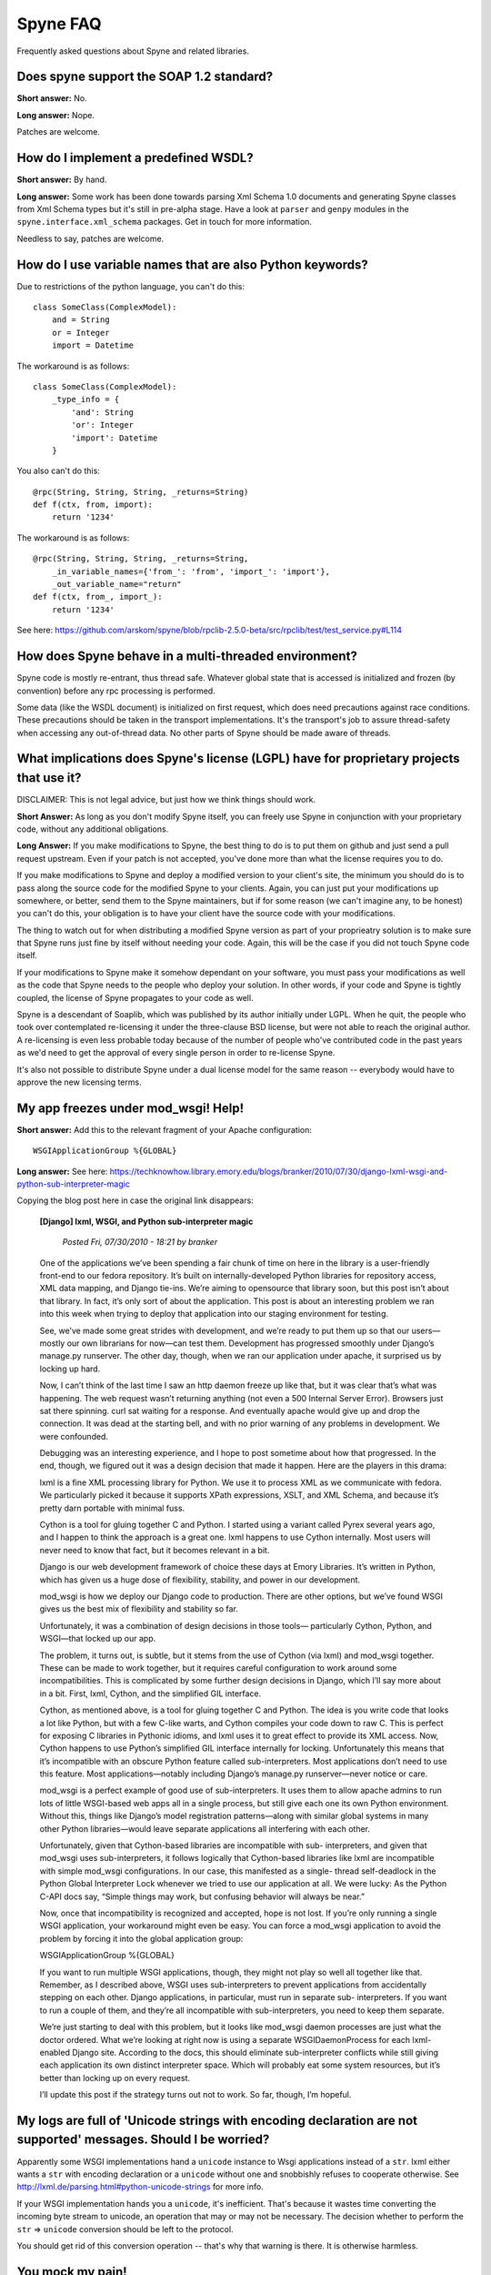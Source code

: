 
*********
Spyne FAQ
*********

Frequently asked questions about Spyne and related libraries.

Does spyne support the SOAP 1.2 standard?
=========================================

**Short answer:** No.

**Long answer:** Nope.

Patches are welcome.

How do I implement a predefined WSDL?
=====================================

**Short answer:** By hand.

**Long answer:** Some work has been done towards parsing Xml Schema 1.0
documents and generating Spyne classes from Xml Schema types but it's still in
pre-alpha stage. Have a look at ``parser`` and ``genpy`` modules in the
``spyne.interface.xml_schema`` packages. Get in touch for more information.

Needless to say, patches are welcome.

How do I use variable names that are also Python keywords?
==========================================================

Due to restrictions of the python language, you can't do this: ::

    class SomeClass(ComplexModel):
        and = String
        or = Integer
        import = Datetime

The workaround is as follows: ::

    class SomeClass(ComplexModel):
        _type_info = {
            'and': String
            'or': Integer
            'import': Datetime
        }

You also can't do this: ::

    @rpc(String, String, String, _returns=String)
    def f(ctx, from, import):
        return '1234'

The workaround is as follows: ::

    @rpc(String, String, String, _returns=String,
        _in_variable_names={'from_': 'from', 'import_': 'import'},
        _out_variable_name="return"
    def f(ctx, from_, import_):
        return '1234'

See here: https://github.com/arskom/spyne/blob/rpclib-2.5.0-beta/src/rpclib/test/test_service.py#L114

How does Spyne behave in a multi-threaded environment?
======================================================

Spyne code is mostly re-entrant, thus thread safe. Whatever global state that is
accessed is initialized and frozen (by convention) before any rpc processing is
performed.

Some data (like the WSDL document) is initialized on first request,
which does need precautions against race conditions. These precautions should be
taken in the transport implementations. It's the transport's job to assure
thread-safety when accessing any out-of-thread data. No other parts of Spyne
should be made aware of threads.

What implications does Spyne's license (LGPL) have for proprietary projects that use it?
========================================================================================

DISCLAIMER: This is not legal advice, but just how we think things should work.

**Short Answer:** As long as you don't modify Spyne itself, you can freely use
Spyne in conjunction with your proprietary code, without any additional
obligations.

**Long Answer:** If you make modifications to Spyne, the best thing to do is to
put them on github and just send a pull request upstream. Even if your patch
is not accepted, you've done more than what the license requires you to do.

If you make modifications to Spyne and deploy a modified version to your
client's site, the minimum you should do is to pass along the source code for
the modified Spyne to your clients. Again, you can just put your modifications
up somewhere, or better, send them to the Spyne maintainers, but if for some
reason (we can't imagine any, to be honest) you can't do this, your obligation
is to have your client have the source code with your modifications.

The thing to watch out for when distributing a modified Spyne version as
part of your proprieatry solution is to make sure that Spyne runs just fine by
itself without needing your code. Again, this will be the case if you did not
touch Spyne code itself.

If your modifications to Spyne make it somehow dependant on your software, you
must pass your modifications as well as the code that Spyne needs to the
people who deploy your solution. In other words, if your code and Spyne is
tightly coupled, the license of Spyne propagates to your code as well.

Spyne is a descendant of Soaplib, which was published by its author initially
under LGPL. When he quit, the people who took over contemplated re-licensing it
under the three-clause BSD license, but were not able to reach the original
author. A re-licensing is even less probable today because of the number of
people who've contributed code in the past years as we'd need to get the
approval of every single person in order to re-license Spyne.

It's also not possible to distribute Spyne under a dual license model for the
same reason -- everybody would have to approve the new licensing terms.

My app freezes under mod_wsgi! Help!
====================================

**Short answer:** Add this to the relevant fragment of your Apache
configuration: ::

    WSGIApplicationGroup %{GLOBAL}

**Long answer:** See here: https://techknowhow.library.emory.edu/blogs/branker/2010/07/30/django-lxml-wsgi-and-python-sub-interpreter-magic

Copying the blog post here in case the original link disappears:

    **[Django] lxml, WSGI, and Python sub-interpreter magic**

        *Posted Fri, 07/30/2010 - 18:21 by branker*

    One of the applications we’ve been spending a fair chunk of time on here in
    the library is a user-friendly front-end to our fedora repository. It’s
    built on internally-developed Python libraries for repository access, XML
    data mapping, and Django tie-ins. We’re aiming to opensource that library
    soon, but this post isn’t about that library. In fact, it’s only sort of
    about the application. This post is about an interesting problem we ran
    into this week when trying to deploy that application into our staging
    environment for testing.

    See, we’ve made some great strides with development, and we’re ready to put
    them up so that our users—mostly our own librarians for now—can test them.
    Development has progressed smoothly under Django’s manage.py runserver. The
    other day, though, when we ran our application under apache, it surprised
    us by locking up hard.

    Now, I can’t think of the last time I saw an http daemon freeze up like
    that, but it was clear that’s what was happening. The web request wasn’t
    returning anything (not even a 500 Internal Server Error). Browsers just
    sat there spinning. curl sat waiting for a response. And eventually apache
    would give up and drop the connection. It was dead at the starting bell,
    and with no prior warning of any problems in development. We were
    confounded.

    Debugging was an interesting experience, and I hope to post sometime about
    how that progressed. In the end, though, we figured out it was a design
    decision that made it happen. Here are the players in this drama:

    lxml is a fine XML processing library for Python. We use it to process XML
    as we communicate with fedora. We particularly picked it because it
    supports XPath expressions, XSLT, and XML Schema, and because it’s pretty
    darn portable with minimal fuss.

    Cython is a tool for gluing together C and Python. I started using a
    variant called Pyrex several years ago, and I happen to think the approach
    is a great one. lxml happens to use Cython internally. Most users will
    never need to know that fact, but it becomes relevant in a bit.

    Django is our web development framework of choice these days at Emory
    Libraries. It’s written in Python, which has given us a huge dose of
    flexibility, stability, and power in our development.

    mod_wsgi is how we deploy our Django code to production. There are other
    options, but we’ve found WSGI gives us the best mix of flexibility and
    stability so far.

    Unfortunately, it was a combination of design decisions in those tools—
    particularly Cython, Python, and WSGI—that locked up our app.

    The problem, it turns out, is subtle, but it stems from the use of Cython
    (via lxml) and mod_wsgi together. These can be made to work together, but
    it requires careful configuration to work around some incompatibilities.
    This is complicated by some further design decisions in Django, which I’ll
    say more about in a bit. First, lxml, Cython, and the simplified GIL
    interface.

    Cython, as mentioned above, is a tool for gluing together C and Python. The
    idea is you write code that looks a lot like Python, but with a few C-like
    warts, and Cython compiles your code down to raw C. This is perfect for
    exposing C libraries in Pythonic idioms, and lxml uses it to great effect
    to provide its XML access. Now, Cython happens to use Python’s simplified
    GIL interface internally for locking. Unfortunately this means that it’s
    incompatible with an obscure Python feature called sub-interpreters. Most
    applications don’t need to use this feature. Most applications—notably
    including Django’s manage.py runserver—never notice or care.

    mod_wsgi is a perfect example of good use of sub-interpreters. It uses them
    to allow apache admins to run lots of little WSGI-based web apps all in a
    single process, but still give each one its own Python environment. Without
    this, things like Django’s model registration patterns—along with similar
    global systems in many other Python libraries—would leave separate
    applications all interfering with each other.

    Unfortunately, given that Cython-based libraries are incompatible with sub-
    interpreters, and given that mod_wsgi uses sub-interpreters, it follows
    logically that Cython-based libraries like lxml are incompatible with
    simple mod_wsgi configurations. In our case, this manifested as a single-
    thread self-deadlock in the Python Global Interpreter Lock whenever we
    tried to use our application at all. We were lucky: As the Python C-API
    docs say, “Simple things may work, but confusing behavior will always be
    near.”

    Now, once that incompatibility is recognized and accepted, hope is not
    lost. If you’re only running a single WSGI application, your workaround
    might even be easy. You can force a mod_wsgi application to avoid the
    problem by forcing it into the global application group:

    WSGIApplicationGroup %{GLOBAL}

    If you want to run multiple WSGI applications, though, they might not play
    so well all together like that. Remember, as I described above, WSGI uses
    sub-interpreters to prevent applications from accidentally stepping on each
    other. Django applications, in particular, must run in separate sub-
    interpreters. If you want to run a couple of them, and they’re all
    incompatible with sub-interpreters, you need to keep them separate.

    We’re just starting to deal with this problem, but it looks like mod_wsgi
    daemon processes are just what the doctor ordered. What we’re looking at
    right now is using a separate WSGIDaemonProcess for each lxml-enabled
    Django site. According to the docs, this should eliminate sub-interpreter
    conflicts while still giving each application its own distinct interpreter
    space. Which will probably eat some system resources, but it’s better than
    locking up on every request.

    I’ll update this post if the strategy turns out not to work. So far,
    though, I’m hopeful.


My logs are full of 'Unicode strings with encoding declaration are not supported' messages. Should I be worried?
================================================================================================================

Apparently some WSGI implementations hand a ``unicode`` instance to Wsgi
applications instead of a ``str``\. lxml either wants a ``str`` with encoding
declaration or a ``unicode`` without one and snobbishly refuses to cooperate
otherwise. See http://lxml.de/parsing.html#python-unicode-strings for more
info.

If your WSGI implementation hands you a ``unicode``, it's inefficient. That's
because it wastes time converting the incoming byte stream to unicode, an
operation that may or may not be necessary. The decision whether to perform the
``str`` => ``unicode`` conversion should be left to the protocol.

You should get rid of this conversion operation -- that's why that warning is
there. It is otherwise harmless.

You mock my pain!
=================

Life is pain, highness. Anyone who says differently is selling something.
